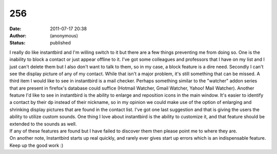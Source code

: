 256
###
:date: 2011-07-17 20:38
:author: (anonymous)
:status: published

| I really do like instantbird and I'm willing switch to it but there are a few things preventing me from doing so. One is the inability to block a contact or just appear offline to it. I've got some colleagues and professors that I have on my list and I just can't delete them but I also don't want to talk to them, so in my case, a block feature is a dire need. Secondly I can't see the display picture of any of my contact. While that isn't a major problem, it's still something that can be missed. A third item I would like to see in instantbird is a mail checker. Perhaps something similar to the "watcher" addon series that are present in firefox's database could suffice (Hotmail Watcher, Gmail Watcher, Yahoo! Mail Watcher). Another feature I'd like to see in instantbird is the ability to enlarge and reposition icons in the main window. It's easier to identify a contact by their dp instead of their nickname, so in my opinion we could make use of the option of enlarging and shrinking display pictures that are found in the contact list. I've got one last suggestion and that is giving the users the ability to utilize custom sounds. One thing I love about instantbird is the ability to customize it, and that feature should be extended to the sounds as well.
| If any of these features are found but I have failed to discover them then please point me to where they are.
| On another note, Instantbird starts up real quickly, and rarely ever gives start up errors which is an indispensable feature. Keep up the good work :)
